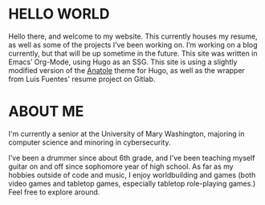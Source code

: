 #+date: 2020-12-03T22:03:53-05:00
#+draft: false
#+layout: index

* HELLO WORLD
  Hello there, and welcome to my website. This currently houses my resume, as well as some of the projects I’ve been working on. I’m working on a blog currently, but that will be up sometime in the future. This site was written in Emacs’ Org-Mode, using Hugo as an SSG. This site is using a slightly modified version of the [[https://github.com/lxndrblz/anatole][Anatole]] theme for Hugo, as well as the wrapper from Luis Fuentes' resume project on Gitlab.

* ABOUT ME
  I'm currently a senior at the University of Mary Washington, majoring in computer science and minoring in cybersecurity.

  I’ve been a drummer since about 6th grade, and I’ve been teaching myself guitar on and off since sophomore year of high school. As far as my hobbies outside of code and music, I enjoy worldbuilding and games (both video games and tabletop games, especially tabletop role-playing games.) Feel free to explore around.

  
